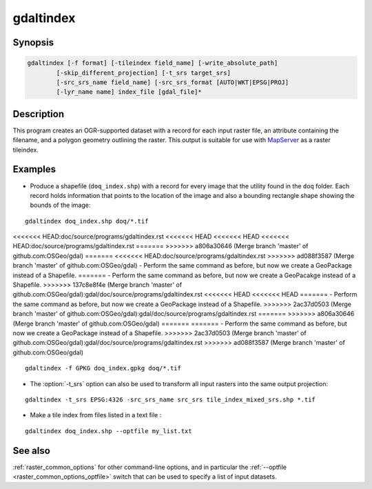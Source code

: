 .. _gdaltindex:

================================================================================
gdaltindex
================================================================================

.. only:: html

    Creates an OGR-supported dataset as a raster tileindex.

.. Index:: gdaltindex

Synopsis
--------

.. code-block::

    gdaltindex [-f format] [-tileindex field_name] [-write_absolute_path]
            [-skip_different_projection] [-t_srs target_srs]
            [-src_srs_name field_name] [-src_srs_format [AUTO|WKT|EPSG|PROJ]
            [-lyr_name name] index_file [gdal_file]*

Description
-----------

This program creates an OGR-supported dataset with a record for each input raster file,
an attribute containing the filename, and a polygon geometry outlining the
raster.  This output is suitable for use with `MapServer <http://mapserver.org/>`__ as a raster
tileindex.

.. program:: ogrtindex

.. option:: -f <format>

    The OGR format of the output tile index file. Starting with
    GDAL 2.3, if not specified, the format is guessed from the extension (previously
    was ESRI Shapefile).

.. option:: -tileindex <field_name>

    The output field name to hold the file path/location to the indexed
    rasters. The default tile index field name is ``location``.

.. option:: -write_absolute_path

    The absolute path to the raster files is stored in the tile index file.
    By default the raster filenames will be put in the file exactly as they
    are specified on the command line.

.. option:: -skip_different_projection

    Only files with same projection as files already inserted in the tileindex
    will be inserted (unless :option:`-t_srs` is specified). Default does not
    check projection and accepts all inputs.

.. option:: -t_srs <target_srs>:

    Geometries of input files will be transformed to the desired target
    coordinate reference system.
    Default creates simple rectangular polygons in the same coordinate reference
    system as the input rasters.

.. option:: -src_srs_name <field_name>

    The name of the field to store the SRS of each tile. This field name can be
    used as the value of the TILESRS keyword in MapServer

.. option:: -src_srs_format <type>

    The format in which the SRS of each tile must be written. Types can be
    AUTO, WKT, EPSG, PROJ.

.. option:: -lyr_name <name>

    Layer name to create/append to in the output tile index file.

.. option:: index_file

    The name of the output file to create/append to. The default dataset will
    be created if it doesn't already exist, otherwise it will append to the
    existing dataset.

.. option:: <gdal_file>

    The input GDAL raster files, can be multiple files separated by spaces.
    Wildcards my also be used. Stores the file locations in the same style as
    specified here, unless :option:`-write_absolute_path` option is also used.

Examples
--------

- Produce a shapefile (``doq_index.shp``) with a record for every
  image that the utility found in the ``doq`` folder. Each record holds
  information that points to the location of the image and also a bounding rectangle
  shape showing the bounds of the image:

::

    gdaltindex doq_index.shp doq/*.tif

<<<<<<< HEAD:doc/source/programs/gdaltindex.rst
<<<<<<< HEAD
<<<<<<< HEAD
<<<<<<< HEAD:doc/source/programs/gdaltindex.rst
=======
>>>>>>> a806a30646 (Merge branch 'master' of github.com:OSGeo/gdal)
=======
<<<<<<< HEAD:doc/source/programs/gdaltindex.rst
>>>>>>> ad088f3587 (Merge branch 'master' of github.com:OSGeo/gdal)
- Perform the same command as before, but now we create a GeoPackage instead of a Shapefile. 
=======
- Perform the same command as before, but now we create a GeoPacakge instead of a Shapefile. 
>>>>>>> 137c8e8f4e (Merge branch 'master' of github.com:OSGeo/gdal):gdal/doc/source/programs/gdaltindex.rst
<<<<<<< HEAD
<<<<<<< HEAD
=======
- Perform the same command as before, but now we create a GeoPackage instead of a Shapefile. 
>>>>>>> 2ac37d0503 (Merge branch 'master' of github.com:OSGeo/gdal):gdal/doc/source/programs/gdaltindex.rst
=======
>>>>>>> a806a30646 (Merge branch 'master' of github.com:OSGeo/gdal)
=======
=======
- Perform the same command as before, but now we create a GeoPackage instead of a Shapefile. 
>>>>>>> 2ac37d0503 (Merge branch 'master' of github.com:OSGeo/gdal):gdal/doc/source/programs/gdaltindex.rst
>>>>>>> ad088f3587 (Merge branch 'master' of github.com:OSGeo/gdal)

::

    gdaltindex -f GPKG doq_index.gpkg doq/*.tif

- The :option:`-t_srs` option can also be used to transform all input rasters
  into the same output projection:

::

    gdaltindex -t_srs EPSG:4326 -src_srs_name src_srs tile_index_mixed_srs.shp *.tif

- Make a tile index from files listed in a text file :

::

    gdaltindex doq_index.shp --optfile my_list.txt

See also
--------

:ref:`raster_common_options` for other command-line options, and in particular the
:ref:`--optfile <raster_common_options_optfile>` switch that can be used to specify a list of input datasets.
